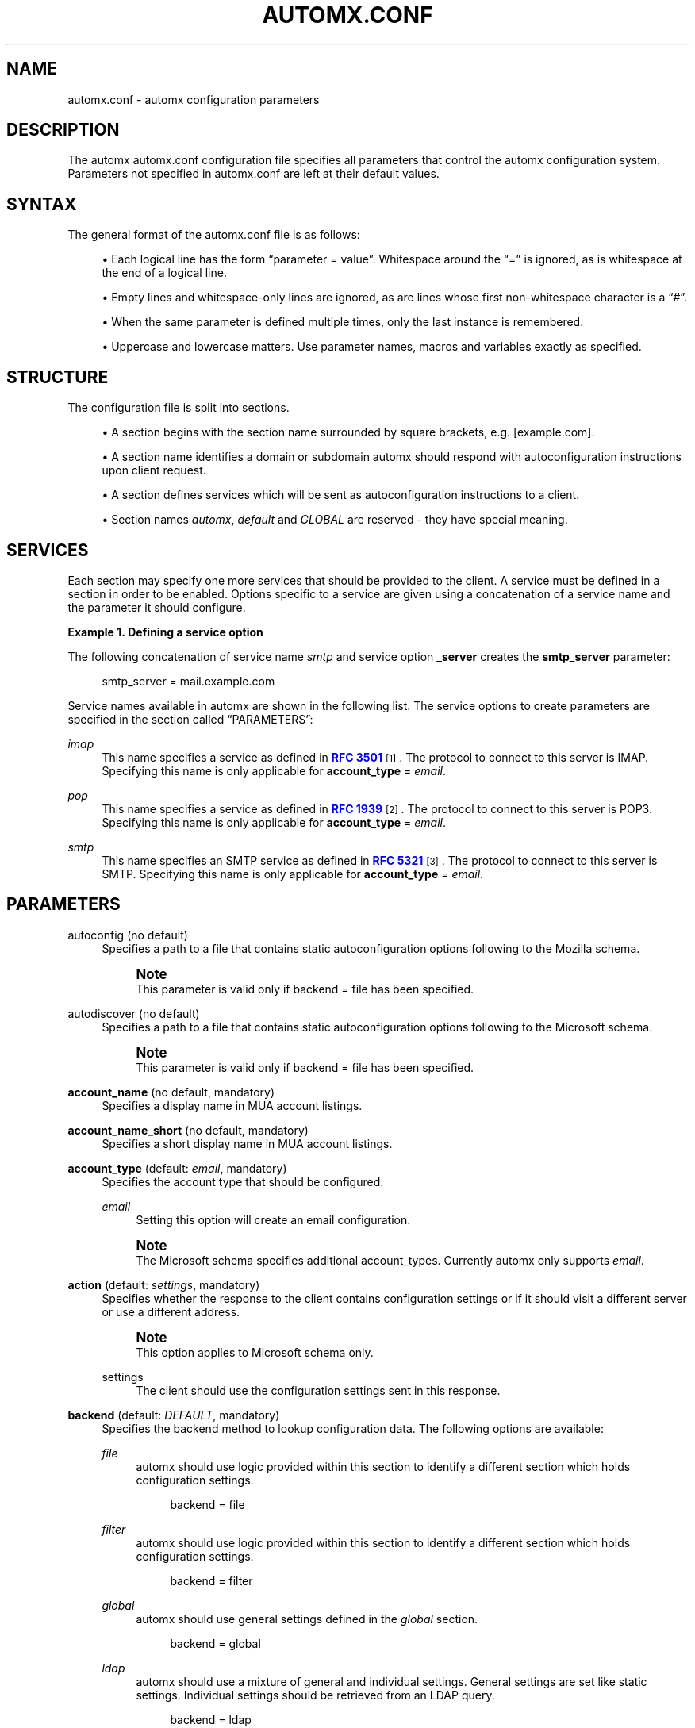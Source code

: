 '\" t
.\"     Title: automx.conf
.\"    Author: Christian Roessner <c@roessner-network-solutions.com>
.\" Generator: DocBook XSL Stylesheets v1.75.2 <http://docbook.sf.net/>
.\"      Date: 02/27/2012
.\"    Manual: automx.conf
.\"    Source: Version 0.8_beta1
.\"  Language: English
.\"
.TH "AUTOMX\&.CONF" "5" "02/27/2012" "Version 0.8_beta1" "automx.conf"
.\" -----------------------------------------------------------------
.\" * Define some portability stuff
.\" -----------------------------------------------------------------
.\" ~~~~~~~~~~~~~~~~~~~~~~~~~~~~~~~~~~~~~~~~~~~~~~~~~~~~~~~~~~~~~~~~~
.\" http://bugs.debian.org/507673
.\" http://lists.gnu.org/archive/html/groff/2009-02/msg00013.html
.\" ~~~~~~~~~~~~~~~~~~~~~~~~~~~~~~~~~~~~~~~~~~~~~~~~~~~~~~~~~~~~~~~~~
.ie \n(.g .ds Aq \(aq
.el       .ds Aq '
.\" -----------------------------------------------------------------
.\" * set default formatting
.\" -----------------------------------------------------------------
.\" disable hyphenation
.nh
.\" disable justification (adjust text to left margin only)
.ad l
.\" -----------------------------------------------------------------
.\" * MAIN CONTENT STARTS HERE *
.\" -----------------------------------------------------------------
.SH "NAME"
automx.conf \- automx configuration parameters
.SH "DESCRIPTION"
.PP
The
automx
automx\&.conf
configuration file specifies all parameters that control the
automx
configuration system\&. Parameters not specified in
automx\&.conf
are left at their default values\&.
.SH "SYNTAX"
.PP
The general format of the
automx\&.conf
file is as follows:
.sp
.RS 4
.ie n \{\
\h'-04'\(bu\h'+03'\c
.\}
.el \{\
.sp -1
.IP \(bu 2.3
.\}
Each logical line has the form
\(lqparameter = value\(rq\&. Whitespace around the
\(lq=\(rq
is ignored, as is whitespace at the end of a logical line\&.
.RE
.sp
.RS 4
.ie n \{\
\h'-04'\(bu\h'+03'\c
.\}
.el \{\
.sp -1
.IP \(bu 2.3
.\}
Empty lines and whitespace\-only lines are ignored, as are lines whose first non\-whitespace character is a
\(lq#\(rq\&.
.RE
.sp
.RS 4
.ie n \{\
\h'-04'\(bu\h'+03'\c
.\}
.el \{\
.sp -1
.IP \(bu 2.3
.\}
When the same parameter is defined multiple times, only the last instance is remembered\&.
.RE
.sp
.RS 4
.ie n \{\
\h'-04'\(bu\h'+03'\c
.\}
.el \{\
.sp -1
.IP \(bu 2.3
.\}
Uppercase and lowercase matters\&. Use parameter names, macros and variables exactly as specified\&.
.RE
.SH "STRUCTURE"
.PP
The configuration file is split into sections\&.
.sp
.RS 4
.ie n \{\
\h'-04'\(bu\h'+03'\c
.\}
.el \{\
.sp -1
.IP \(bu 2.3
.\}
A section begins with the section name surrounded by square brackets, e\&.g\&. [example\&.com]\&.
.RE
.sp
.RS 4
.ie n \{\
\h'-04'\(bu\h'+03'\c
.\}
.el \{\
.sp -1
.IP \(bu 2.3
.\}
A section name identifies a domain or subdomain automx should respond with autoconfiguration instructions upon client request\&.
.RE
.sp
.RS 4
.ie n \{\
\h'-04'\(bu\h'+03'\c
.\}
.el \{\
.sp -1
.IP \(bu 2.3
.\}
A section defines services which will be sent as autoconfiguration instructions to a client\&.
.RE
.sp
.RS 4
.ie n \{\
\h'-04'\(bu\h'+03'\c
.\}
.el \{\
.sp -1
.IP \(bu 2.3
.\}
Section names
\fIautomx\fR,
\fIdefault\fR
and
\fIGLOBAL\fR
are reserved \- they have special meaning\&.
.RE
.SH "SERVICES"
.PP
Each section may specify one more services that should be provided to the client\&. A service must be defined in a section in order to be enabled\&. Options specific to a service are given using a concatenation of a service name and the parameter it should configure\&.
.PP
\fBExample\ \&1.\ \&Defining a service option\fR
.PP
The following concatenation of service name
\fIsmtp\fR
and service option
\fB_server\fR
creates the
\fBsmtp_server\fR
parameter:
.sp
.if n \{\
.RS 4
.\}
.nf
smtp_server = mail\&.example\&.com
.fi
.if n \{\
.RE
.\}
.PP
Service names available in automx are shown in the following list\&. The service options to create parameters are specified in
the section called \(lqPARAMETERS\(rq:
.PP
\fIimap\fR
.RS 4
This name specifies a service as defined in
\m[blue]\fBRFC 3501\fR\m[]\&\s-2\u[1]\d\s+2\&. The protocol to connect to this server is IMAP\&. Specifying this name is only applicable for
\fBaccount_type\fR
=
\fIemail\fR\&.
.RE
.PP
\fIpop\fR
.RS 4
This name specifies a service as defined in
\m[blue]\fBRFC 1939\fR\m[]\&\s-2\u[2]\d\s+2\&. The protocol to connect to this server is POP3\&. Specifying this name is only applicable for
\fBaccount_type\fR
=
\fIemail\fR\&.
.RE
.PP
\fIsmtp\fR
.RS 4
This name specifies an SMTP service as defined in
\m[blue]\fBRFC 5321\fR\m[]\&\s-2\u[3]\d\s+2\&. The protocol to connect to this server is SMTP\&. Specifying this name is only applicable for
\fBaccount_type\fR
=
\fIemail\fR\&.
.RE
.SH "PARAMETERS"
.PP
autoconfig (no default)
.RS 4
Specifies a path to a file that contains static autoconfiguration options following to the Mozilla schema\&.
.if n \{\
.sp
.\}
.RS 4
.it 1 an-trap
.nr an-no-space-flag 1
.nr an-break-flag 1
.br
.ps +1
\fBNote\fR
.ps -1
.br
This parameter is valid only if backend = file has been specified\&.
.sp .5v
.RE
.RE
.PP
autodiscover (no default)
.RS 4
Specifies a path to a file that contains static autoconfiguration options following to the Microsoft schema\&.
.if n \{\
.sp
.\}
.RS 4
.it 1 an-trap
.nr an-no-space-flag 1
.nr an-break-flag 1
.br
.ps +1
\fBNote\fR
.ps -1
.br
This parameter is valid only if backend = file has been specified\&.
.sp .5v
.RE
.RE
.PP
\fBaccount_name\fR (no default, mandatory)
.RS 4
Specifies a display name in MUA account listings\&.
.RE
.PP
\fBaccount_name_short\fR (no default, mandatory)
.RS 4
Specifies a short display name in MUA account listings\&.
.RE
.PP
\fBaccount_type\fR (default: \fIemail\fR, mandatory)
.RS 4
Specifies the account type that should be configured:
.PP
\fIemail\fR
.RS 4
Setting this option will create an email configuration\&.
.RE
.sp
.if n \{\
.sp
.\}
.RS 4
.it 1 an-trap
.nr an-no-space-flag 1
.nr an-break-flag 1
.br
.ps +1
\fBNote\fR
.ps -1
.br
The Microsoft schema specifies additional account_types\&. Currently automx only supports
\fIemail\fR\&.
.sp .5v
.RE
.RE
.PP
\fBaction\fR (default: \fIsettings\fR, mandatory)
.RS 4
Specifies whether the response to the client contains configuration settings or if it should visit a different server or use a different address\&.
.if n \{\
.sp
.\}
.RS 4
.it 1 an-trap
.nr an-no-space-flag 1
.nr an-break-flag 1
.br
.ps +1
\fBNote\fR
.ps -1
.br
This option applies to Microsoft schema only\&.
.sp .5v
.RE
.PP
settings
.RS 4
The client should use the configuration settings sent in this response\&.
.RE
.RE
.PP
\fBbackend\fR (default: \fIDEFAULT\fR, mandatory)
.RS 4
Specifies the backend method to lookup configuration data\&. The following options are available:
.PP
\fIfile\fR
.RS 4
automx
should use logic provided within this section to identify a different section which holds configuration settings\&.
.sp
.if n \{\
.RS 4
.\}
.nf
backend = file
.fi
.if n \{\
.RE
.\}
.RE
.PP
\fIfilter\fR
.RS 4
automx
should use logic provided within this section to identify a different section which holds configuration settings\&.
.sp
.if n \{\
.RS 4
.\}
.nf
backend = filter
.fi
.if n \{\
.RE
.\}
.RE
.PP
\fIglobal\fR
.RS 4
automx
should use general settings defined in the
\fIglobal\fR
section\&.
.sp
.if n \{\
.RS 4
.\}
.nf
backend = global
.fi
.if n \{\
.RE
.\}
.RE
.PP
\fIldap\fR
.RS 4
automx
should use a mixture of general and individual settings\&. General settings are set like static settings\&. Individual settings should be retrieved from an LDAP query\&.
.sp
.if n \{\
.RS 4
.\}
.nf
backend = ldap
.fi
.if n \{\
.RE
.\}
.if n \{\
.sp
.\}
.RS 4
.it 1 an-trap
.nr an-no-space-flag 1
.nr an-break-flag 1
.br
.ps +1
\fBNote\fR
.ps -1
.br
See also
\fBautomx_ldap\fR(5)
for a list of LDAP related configuration options\&.
.sp .5v
.RE
.RE
.PP
\fIsql\fR
.RS 4
automx
should use a mixture of general and individual settings\&. General settings are set like static settings\&. Individual settings should be retrieved from an SQL query\&.
.sp
.if n \{\
.RS 4
.\}
.nf
backend = sql
.fi
.if n \{\
.RE
.\}
.if n \{\
.sp
.\}
.RS 4
.it 1 an-trap
.nr an-no-space-flag 1
.nr an-break-flag 1
.br
.ps +1
\fBNote\fR
.ps -1
.br
See also
\fBautomx_sql\fR(5)
for a list of SQL related configuration options\&.
.sp .5v
.RE
.RE
.PP
\fIstatic\fR
.RS 4
automx
should use general settings provided within the current section\&.
.sp
.if n \{\
.RS 4
.\}
.nf
backend = static
.fi
.if n \{\
.RE
.\}
.RE
.RE
.PP
\fBdebug\fR (default: no)
.RS 4
Specifies if automx should note client request and server response to the (SSL) error log\&.
.RE
.PP
\fBdisplay_name\fR (no default, optional)
.RS 4
Specifies an
\(lqoptional display name that indicates the name of the sender (\&.\&.\&.) that could be displayed to the user of a mail application\(rq
(see: 3\&.4\&. Address Specification in
\m[blue]\fBRFC 5322\fR\m[]\&\s-2\u[4]\d\s+2)\&. The client can decide to accept or change the name\&.
.if n \{\
.sp
.\}
.RS 4
.it 1 an-trap
.nr an-no-space-flag 1
.nr an-break-flag 1
.br
.ps +1
\fBNote\fR
.ps -1
.br
This option applies to Microsoft schema only\&.
.sp .5v
.RE
.RE
.PP
\fBdomains\fR (no default)
.RS 4
Specifies a list of domains automx will output autoconfiguration information for\&.
.PP
\fI*\fR
.RS 4
Specify
\fI*\fR
to let automx reply for any domains listed in a section\&.
.RE
.PP
\fIdomain, domain, \&.\&.\&.\fR
.RS 4
Specify a comma separated list of domains automx should provide autoconfiguration for\&.
.RE
.RE
.PP
\fBprovider\fR (no default, mandatory)
.RS 4
The FQDN domain name of the domain that provides the configuration service\&.
.sp
.if n \{\
.RS 4
.\}
.nf
provider = example\&.com
.fi
.if n \{\
.RE
.\}
.RE
.PP
\fBsection_filter\fR (default: \fIdomainpart\fR, optional)
.RS 4
Specifies a list of one or more filters whose result outputs a section name\&. The filters will be used in order specified\&. The first match ends execution of subsequent filters\&.
.sp
These filters will be used instead of the hard coded, internal
\fIdomainpart\fR
filter, which strictly uses the domainpart taken from the email address the client submitted in its configuration request\&.
.sp
.if n \{\
.RS 4
.\}
.nf
section_filters = server_1, server_2
server_1 = /usr/sbin/postmap \-q "%u" hash:/etc/postfix/virtual_alias_domains | \e
    sed \-e \*(Aqs/^\&.*@\e(\e\&.*\e)/\e1/g\*(Aq | grep internal\&.example\&.com
server_2 = /usr/sbin/postmap \-q "%u" hash:/etc/postfix/virtual_alias_domains | \e
    sed \-e \*(Aqs/^\&.*@\e(\e\&.*\e)/\e1/g\*(Aq | grep dmz\&.example\&.com
.fi
.if n \{\
.RE
.\}
.RE
.PP
\fB\fIservice\fR\fR (default: \fIno\fR)
.RS 4
Specifies the service type that should be provided in the configuration response\&. By default all services are disabled\&. See
the section called \(lqSERVICES\(rq
for a list of valid service names\&.
.RE
.PP
\fB\fIservice\fR\fR\fB_auth_identity\fR (no default)
.RS 4
Specifies the login name the client should use when it identifies the user in order to gain access to the service\&. See
the section called \(lqMACROS AND VARIABLES\(rq
for available options\&.
.RE
.PP
\fB\fIservice\fR\fR\fB_auth\fR (no default)
.RS 4
Specifies the method the client should use when it identifies the user in order to gain access to the service\&. The following options are available:
.if n \{\
.sp
.\}
.RS 4
.it 1 an-trap
.nr an-no-space-flag 1
.nr an-break-flag 1
.br
.ps +1
\fBNote\fR
.ps -1
.br
Thunderbird 3\&.0 accepts only
\(lqplain\(rq
and
\(lqsecure\(rq\&. It will ignore the whole XML file, if other values are given\&.
.sp .5v
.RE
.PP
\fIplaintext\fR
.RS 4
The client should use the SASL mechanisms
\fIPLAIN\fR
or
\fILOGIN\fR
to identify the user\&.
.RE
.PP
\fIencrypted\fR
.RS 4
The client should use the SASL mechanisms
\fICRAM\-MD5\fR
or
\fIDIGEST\-MD5\fR
to identify the user\&.
.RE
.PP
\fIntlm\fR
.RS 4
The client should use the SASL
\fINTLM\fR
mechanism to identify the user\&.
.RE
.PP
\fIgssapi\fR
.RS 4
The client should use the SASL
\fIGSSAPI\fR
mechanism to identify the user\&.
.RE
.PP
\fIclient\-ip\-address\fR
.RS 4
The client will not send identification data\&. Instead the server should recognize the user based on the clients IP address\&.
.RE
.PP
\fItls\-client\-cert\fR
.RS 4
The client should send a TLS client certificate when the server requests one\&.
.RE
.PP
smtp\-after\-pop
.RS 4
The client should authenticate using POP first, and then start sending messages over SMTP later\&.
.RE
.PP
\fInone\fR
.RS 4
The client should not send any identification data\&.
.RE
.RE
.PP
\fB\fIservice\fR\fR\fB_port\fR (no default)
.RS 4
Specifies port number on which the service is offered\&. Typical, standardized port numbers are:
.RE
.PP
\fB\fIservice\fR\fR\fB_server\fR (no default)
.RS 4
Specifies the IP address or hostname on which the service is offered\&.
.RE
.PP
\fB\fIservice\fR\fR\fB_encryption\fR (no default)
.RS 4
Specifies whether the client should use a plaintext or an encrypted transport layer for client\-server communication\&. The following options are available:
.PP
\fIauto\fR
.RS 4
The client should try to start with
\fIstarttls\fR, proceed with
\fIssl\fR
and settle with
\fInone\fR, if only that is available\&.
.if n \{\
.sp
.\}
.RS 4
.it 1 an-trap
.nr an-no-space-flag 1
.nr an-break-flag 1
.br
.ps +1
\fBNote\fR
.ps -1
.br
This feature is not available in clients following the Mozilla schema\&. For these clients automx will always output
\fInone\fR
as encryption level\&.
.sp .5v
.RE
.RE
.PP
\fInone\fR
.RS 4
The client should use an unencrypted transport layer\&.
.RE
.PP
\fIssl\fR
.RS 4
The client should use an SSL3 or TLS1 encrypted transport layer from the start\&.
.if n \{\
.sp
.\}
.RS 4
.it 1 an-trap
.nr an-no-space-flag 1
.nr an-break-flag 1
.br
.ps +1
\fBNote\fR
.ps -1
.br
This option is typical for
\fIsmtps\fR,
\fIpop3s\fR
and
\fIimaps\fR
services and usually requires a dedicated port on the server for SSL encryption only\&.
.sp .5v
.RE
.RE
.PP
\fIstarttls\fR
.RS 4
The client should begin communication on an unencrypted port and then upgrade the communication to TLS via the STARTTLS command\&.
.if n \{\
.sp
.\}
.RS 4
.it 1 an-trap
.nr an-no-space-flag 1
.nr an-break-flag 1
.br
.ps +1
\fBNote\fR
.ps -1
.br
This option is typical for
\fIsmtp\fR,
\fIpop3\fR
and
\fIimap\fR
services\&.
.sp .5v
.RE
.RE
.RE
.PP
\fBsmtp_author\fR (default: \fI%s\fR)
.RS 4
Specifies the envelope sender address used when the client sends a message\&. See
the section called \(lqMACROS AND VARIABLES\(rq
for available options\&.
.if n \{\
.sp
.\}
.RS 4
.it 1 an-trap
.nr an-no-space-flag 1
.nr an-break-flag 1
.br
.ps +1
\fBNote\fR
.ps -1
.br
This parameter is experimental\&. The feature is available for Microsoft clients only\&. For a definition of
\(lqauthor\(rq
see also
\m[blue]\fBRFC 5598, Section 2\&.1 User Actors\fR\m[]\&\s-2\u[5]\d\s+2\&.
.sp .5v
.RE
.RE
.PP
\fBsmtp_default\fR (no default)
.RS 4
Specifies if this service should be used globally for all outgoing messages from all accounts\&.
.if n \{\
.sp
.\}
.RS 4
.it 1 an-trap
.nr an-no-space-flag 1
.nr an-break-flag 1
.br
.ps +1
\fBNote\fR
.ps -1
.br
This feature is available to clients following the Mozilla schema only\&.
.sp .5v
.RE
.RE
.SH "MACROS AND VARIABLES"
.PP
The following macros and variables can be used within
automx
to build service configuration\&.
.PP
\fI%%\fR
.RS 4
This is replaced by a literal
\(lq%\(rq
character\&.
.RE
.PP
\fI%d\fR
.RS 4
When the input key is an address of the form
localpart@domainpart, this macro will be replaced by the (\m[blue]\fBRFC 2253\fR\m[]\&\s-2\u[6]\d\s+2) quoted domain part of the address\&.
.RE
.PP
\fI%s\fR
.RS 4
This macro is replaced by the input key\&.
.RE
.PP
\fI${varname}\fR
.RS 4
The value of
\fI${varname}\fR, retrieved from an LDAP or SQL query, will be used\&.
.RE
.PP
\fI%u\fR
.RS 4
When the input key is an address of the form
localpart@domainpart, this macro will be replaced by the (\m[blue]\fBRFC 2253\fR\m[]\&\s-2\u[6]\d\s+2) quoted local part of the address\&.
.RE
.SH "SEE ALSO"
.PP
\fBautomx\fR(8),
\fBautomx.conf\fR(5),
\fBautomx_ldap\fR(5),
\fBautomx_sql\fR(5),
\fBautomx-test\fR(1)
.SH "AUTHORS"
.PP
\fBChristian Roessner\fR <\&c@roessner\-network\-solutions\&.com\&>
.RS 4
Wrote the program\&.
.RE
.PP
\fBPatrick Ben Koetter\fR <\&p@state\-of\-mind\&.de\&>
.RS 4
Wrote the documentation\&.
.RE
.SH "NOTES"
.IP " 1." 4
RFC 3501
.RS 4
\%http://www.rfc-editor.org/rfc/rfc3501.txt
.RE
.IP " 2." 4
RFC 1939
.RS 4
\%http://www.rfc-editor.org/rfc/rfc1939.txt
.RE
.IP " 3." 4
RFC 5321
.RS 4
\%http://www.rfc-editor.org/rfc/rfc5321.txt
.RE
.IP " 4." 4
RFC 5322
.RS 4
\%http://tools.ietf.org/rfc/rfc5322.txt
.RE
.IP " 5." 4
RFC 5598, Section 2.1 User Actors
.RS 4
\%http://tools.ietf.org/html/rfc5598#section-2.1
.RE
.IP " 6." 4
RFC 2253
.RS 4
\%http://www.ietf.org/rfc/rfc2253.txt
.RE
